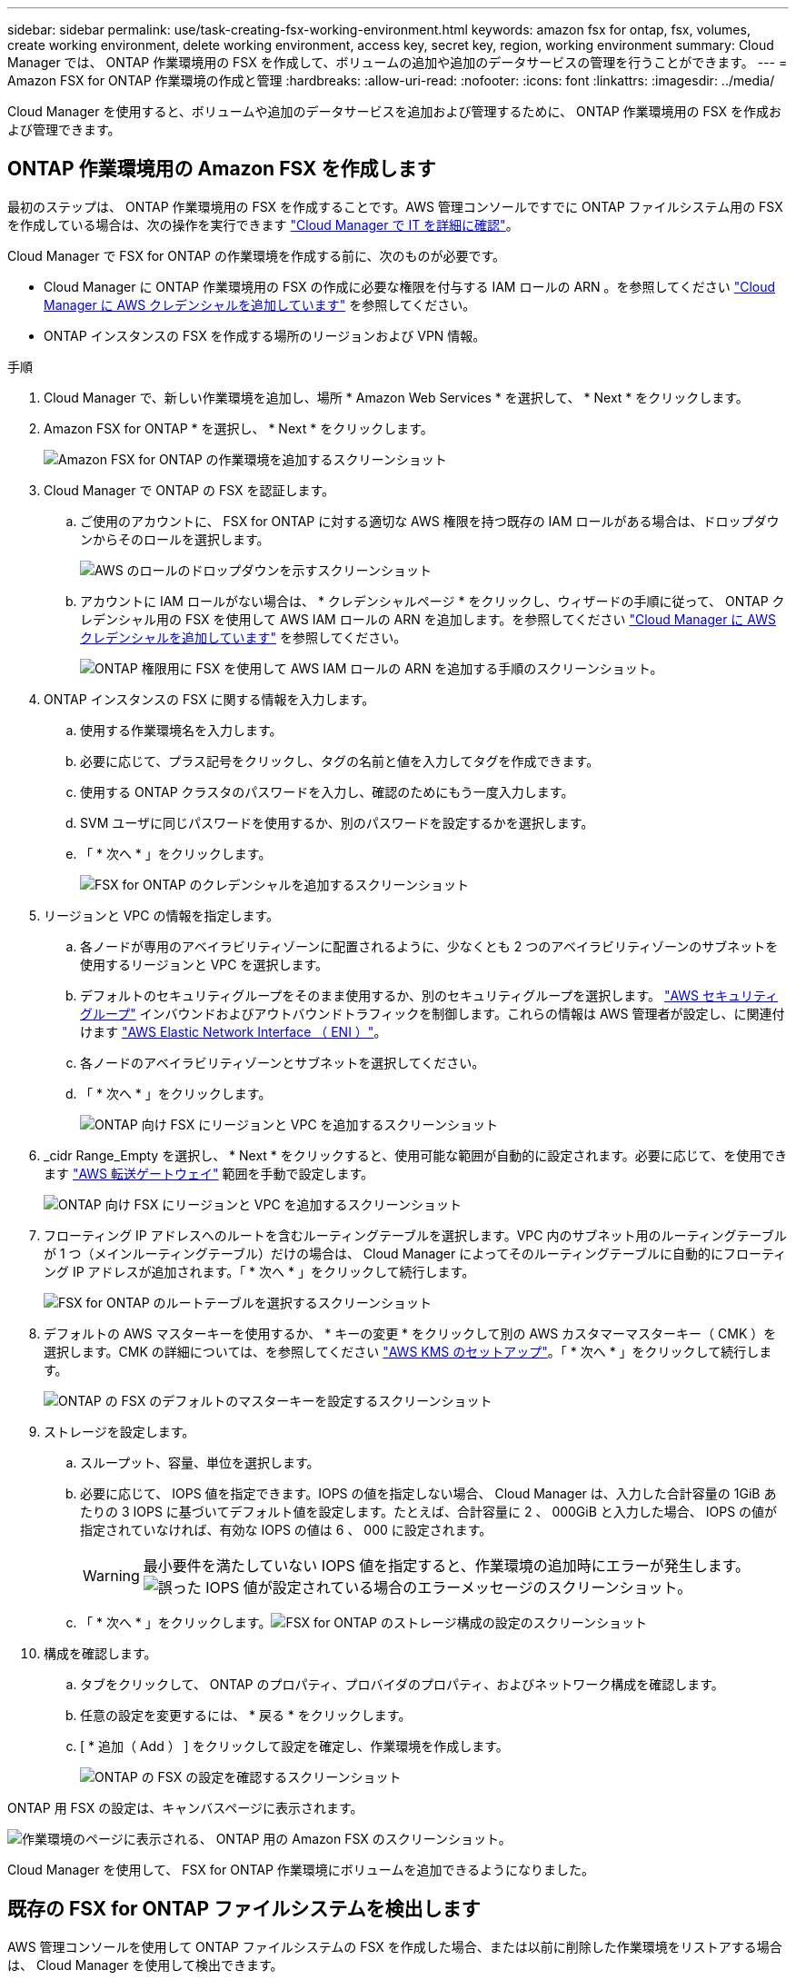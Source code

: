 ---
sidebar: sidebar 
permalink: use/task-creating-fsx-working-environment.html 
keywords: amazon fsx for ontap, fsx, volumes, create working environment, delete working environment, access key, secret key, region, working environment 
summary: Cloud Manager では、 ONTAP 作業環境用の FSX を作成して、ボリュームの追加や追加のデータサービスの管理を行うことができます。 
---
= Amazon FSX for ONTAP 作業環境の作成と管理
:hardbreaks:
:allow-uri-read: 
:nofooter: 
:icons: font
:linkattrs: 
:imagesdir: ../media/


[role="lead"]
Cloud Manager を使用すると、ボリュームや追加のデータサービスを追加および管理するために、 ONTAP 作業環境用の FSX を作成および管理できます。



== ONTAP 作業環境用の Amazon FSX を作成します

最初のステップは、 ONTAP 作業環境用の FSX を作成することです。AWS 管理コンソールですでに ONTAP ファイルシステム用の FSX を作成している場合は、次の操作を実行できます link:task-creating-fsx-working-environment.html#discover-an-existing-fsx-for-ontap-file-system["Cloud Manager で IT を詳細に確認"]。

Cloud Manager で FSX for ONTAP の作業環境を作成する前に、次のものが必要です。

* Cloud Manager に ONTAP 作業環境用の FSX の作成に必要な権限を付与する IAM ロールの ARN 。を参照してください link:../requirements/task-setting-up-permissions-fsx.html["Cloud Manager に AWS クレデンシャルを追加しています"] を参照してください。
* ONTAP インスタンスの FSX を作成する場所のリージョンおよび VPN 情報。


.手順
. Cloud Manager で、新しい作業環境を追加し、場所 * Amazon Web Services * を選択して、 * Next * をクリックします。
. Amazon FSX for ONTAP * を選択し、 * Next * をクリックします。
+
image:screenshot_add_fsx_working_env.png["Amazon FSX for ONTAP の作業環境を追加するスクリーンショット"]

. Cloud Manager で ONTAP の FSX を認証します。
+
.. ご使用のアカウントに、 FSX for ONTAP に対する適切な AWS 権限を持つ既存の IAM ロールがある場合は、ドロップダウンからそのロールを選択します。
+
image:screenshot-fsx-assume-role-present.png["AWS のロールのドロップダウンを示すスクリーンショット"]

.. アカウントに IAM ロールがない場合は、 * クレデンシャルページ * をクリックし、ウィザードの手順に従って、 ONTAP クレデンシャル用の FSX を使用して AWS IAM ロールの ARN を追加します。を参照してください link:../requirements/task-setting-up-permissions-fsx.html["Cloud Manager に AWS クレデンシャルを追加しています"] を参照してください。
+
image:screenshot-fsx-assume-role-not-present.png["ONTAP 権限用に FSX を使用して AWS IAM ロールの ARN を追加する手順のスクリーンショット。"]



. ONTAP インスタンスの FSX に関する情報を入力します。
+
.. 使用する作業環境名を入力します。
.. 必要に応じて、プラス記号をクリックし、タグの名前と値を入力してタグを作成できます。
.. 使用する ONTAP クラスタのパスワードを入力し、確認のためにもう一度入力します。
.. SVM ユーザに同じパスワードを使用するか、別のパスワードを設定するかを選択します。
.. 「 * 次へ * 」をクリックします。
+
image:screenshot_add_fsx_credentials.png["FSX for ONTAP のクレデンシャルを追加するスクリーンショット"]



. リージョンと VPC の情報を指定します。
+
.. 各ノードが専用のアベイラビリティゾーンに配置されるように、少なくとも 2 つのアベイラビリティゾーンのサブネットを使用するリージョンと VPC を選択します。
.. デフォルトのセキュリティグループをそのまま使用するか、別のセキュリティグループを選択します。 link:https://docs.aws.amazon.com/AWSEC2/latest/UserGuide/security-group-rules.html["AWS セキュリティグループ"^] インバウンドおよびアウトバウンドトラフィックを制御します。これらの情報は AWS 管理者が設定し、に関連付けます link:https://docs.aws.amazon.com/AWSEC2/latest/UserGuide/using-eni.html["AWS Elastic Network Interface （ ENI ）"^]。
.. 各ノードのアベイラビリティゾーンとサブネットを選択してください。
.. 「 * 次へ * 」をクリックします。
+
image:screenshot_add_fsx_region.png["ONTAP 向け FSX にリージョンと VPC を追加するスクリーンショット"]



. _cidr Range_Empty を選択し、 * Next * をクリックすると、使用可能な範囲が自動的に設定されます。必要に応じて、を使用できます https://docs.netapp.com/us-en/cloud-manager-cloud-volumes-ontap/task-setting-up-transit-gateway.html["AWS 転送ゲートウェイ"^] 範囲を手動で設定します。
+
image:screenshot_add_fsx_floatingIP.png["ONTAP 向け FSX にリージョンと VPC を追加するスクリーンショット"]

. フローティング IP アドレスへのルートを含むルーティングテーブルを選択します。VPC 内のサブネット用のルーティングテーブルが 1 つ（メインルーティングテーブル）だけの場合は、 Cloud Manager によってそのルーティングテーブルに自動的にフローティング IP アドレスが追加されます。「 * 次へ * 」をクリックして続行します。
+
image:screenshot_add_fsx_route_table.png["FSX for ONTAP のルートテーブルを選択するスクリーンショット"]

. デフォルトの AWS マスターキーを使用するか、 * キーの変更 * をクリックして別の AWS カスタマーマスターキー（ CMK ）を選択します。CMK の詳細については、を参照してください https://docs.netapp.com/us-en/cloud-manager-cloud-volumes-ontap/https://docs.netapp.com/us-en/occm/task-setting-up-kms.html["AWS KMS のセットアップ"^]。「 * 次へ * 」をクリックして続行します。
+
image:screenshot_add_fsx_encryption.png["ONTAP の FSX のデフォルトのマスターキーを設定するスクリーンショット"]

. ストレージを設定します。
+
.. スループット、容量、単位を選択します。
.. 必要に応じて、 IOPS 値を指定できます。IOPS の値を指定しない場合、 Cloud Manager は、入力した合計容量の 1GiB あたりの 3 IOPS に基づいてデフォルト値を設定します。たとえば、合計容量に 2 、 000GiB と入力した場合、 IOPS の値が指定されていなければ、有効な IOPS の値は 6 、 000 に設定されます。
+

WARNING: 最小要件を満たしていない IOPS 値を指定すると、作業環境の追加時にエラーが発生します。image:screenshot_fsx_working_environment_failed_iops.png["誤った IOPS 値が設定されている場合のエラーメッセージのスクリーンショット。"]

.. 「 * 次へ * 」をクリックします。image:screenshot_add_fsx_storage_config.png["FSX for ONTAP のストレージ構成の設定のスクリーンショット"]


. 構成を確認します。
+
.. タブをクリックして、 ONTAP のプロパティ、プロバイダのプロパティ、およびネットワーク構成を確認します。
.. 任意の設定を変更するには、 * 戻る * をクリックします。
.. [ * 追加（ Add ） ] をクリックして設定を確定し、作業環境を作成します。
+
image:screenshot_add_fsx_review.png["ONTAP の FSX の設定を確認するスクリーンショット"]





ONTAP 用 FSX の設定は、キャンバスページに表示されます。

image:screenshot_add_fsx_cloud.png["作業環境のページに表示される、 ONTAP 用の Amazon FSX のスクリーンショット。"]

Cloud Manager を使用して、 FSX for ONTAP 作業環境にボリュームを追加できるようになりました。



== 既存の FSX for ONTAP ファイルシステムを検出します

AWS 管理コンソールを使用して ONTAP ファイルシステムの FSX を作成した場合、または以前に削除した作業環境をリストアする場合は、 Cloud Manager を使用して検出できます。

.手順
. Cloud Manager で、 * 作業環境の追加 * をクリックし、 * Amazon Web Services * を選択します。
. Amazon FSX for ONTAP * を選択し、 * ここをクリック * します。
+
image:screenshot_fsx_working_environment_discover.png["Amazon FSX for ONTAP の作業環境を検出するスクリーンショット"]

. 既存のクレデンシャルを選択するか、新しいクレデンシャルを「 * 次へ * 」をクリックします。
. 追加する AWS リージョンと作業環境を選択します。
+
image:screenshot_fsx_working_environment_select.png["AWS リージョンと作業環境を選択する際のスクリーンショット"]

. [ 追加（ Add ） ] をクリックします。


Cloud Manager に、検出された ONTAP ファイルシステムの FSX が表示されます。



== ワークスペースから ONTAP の FSX を削除します

ONTAP の FSX は、 ONTAP アカウントまたはボリュームの FSX を削除することなく、 Cloud Manager から削除できます。FSX for ONTAP の作業環境は、いつでも Cloud Manager に追加できます。

.手順
. 作業環境を開きます。AWS にコネクタがない場合は、プロンプト画面が表示されます。これは無視して作業環境の削除に進んでください。
. ページの右上にあるアクションメニューを選択し、 * ワークスペースから削除 * をクリックします。
+
image:screenshot_fsx_working_environment_remove.png["Cloud Manager インターフェイスから ONTAP の FSX を削除するオプションのスクリーンショット。"]

. ONTAP 用の FSX を Cloud Manager から削除するには、 * Remove * をクリックします。




== ONTAP 作業環境の FSX を削除します

ONTAP の FSX は、 Cloud Manager から削除できます。

.作業を開始する前に
* 実行する必要があります link:task-manage-fsx-volumes.html#delete-volumes["すべてのボリュームを削除します"] ファイルシステムに関連付けられています。



NOTE: ボリュームを削除または削除するには、 AWS でアクティブなコネクタが必要になります。

* 障害ボリュームが含まれている作業環境は削除できません。ONTAP ファイルシステムの FSX を削除する前に、 AWS 管理コンソールまたは CLI を使用して障害ボリュームを削除する必要があります。



WARNING: この操作を実行すると、作業環境に関連付けられているすべてのリソースが削除されます。この操作を元に戻すことはできません。

.手順
. 作業環境を開きます。AWS にコネクタがない場合は、プロンプト画面が表示されます。これは無視して作業環境の削除に進んでください。
. ページの右上にあるアクションメニューを選択し、 * 削除 * をクリックします。
+
image:screenshot_fsx_working_environment_delete.png["Cloud Manager インターフェイスからの ONTAP の FSX の削除オプションのスクリーンショット。"]

. 作業環境の名前を入力し、 * 削除 * をクリックします。

